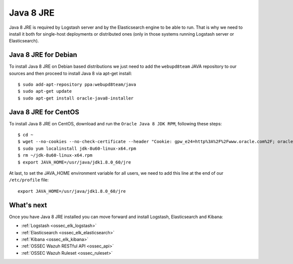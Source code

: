 .. _ossec_elk_java:

Java 8 JRE
==========

Java 8 JRE is required by Logstash server and by the Elasticsearch engine to be able to run. That is why we need to install it both for single-host deployments or distributed ones (only in those systems running Logstash server or Elasticsearch).

Java 8 JRE for Debian
---------------------

To install Java 8 JRE on Debian based distributions we just need to add the ``webupd8team`` JAVA repository to our sources and then proceed to install Java 8 via apt-get install: ::

 $ sudo add-apt-repository ppa:webupd8team/java
 $ sudo apt-get update
 $ sudo apt-get install oracle-java8-installer

Java 8 JRE for CentOS
---------------------

To install Java 8 JRE on CentOS, download and run the ``Oracle Java 8 JDK RPM``, following these steps: ::

 $ cd ~
 $ wget --no-cookies --no-check-certificate --header "Cookie: gpw_e24=http%3A%2F%2Fwww.oracle.com%2F; oraclelicense=accept-securebackup-cookie" "http://download.oracle.com/otn-pub/java/jdk/8u60-b27/jdk-8u60-linux-x64.rpm"
 $ sudo yum localinstall jdk-8u60-linux-x64.rpm
 $ rm ~/jdk-8u60-linux-x64.rpm
 $ export JAVA_HOME=/usr/java/jdk1.8.0_60/jre

At last, to set the JAVA_HOME environment variable for all users, we need to add this line at the end of our ``/etc/profile`` file: ::

 export JAVA_HOME=/usr/java/jdk1.8.0_60/jre

What's next
-----------

Once you have Java 8 JRE installed you can move forward and install Logstash, Elasticsearch and Kibana:

* :ref:`Logstash <ossec_elk_logstash>`
* :ref:`Elasticsearch <ossec_elk_elasticsearch>`
* :ref:`Kibana <ossec_elk_kibana>`
* :ref:`OSSEC Wazuh RESTful API <ossec_api>`
* :ref:`OSSEC Wazuh Ruleset <ossec_ruleset>`
